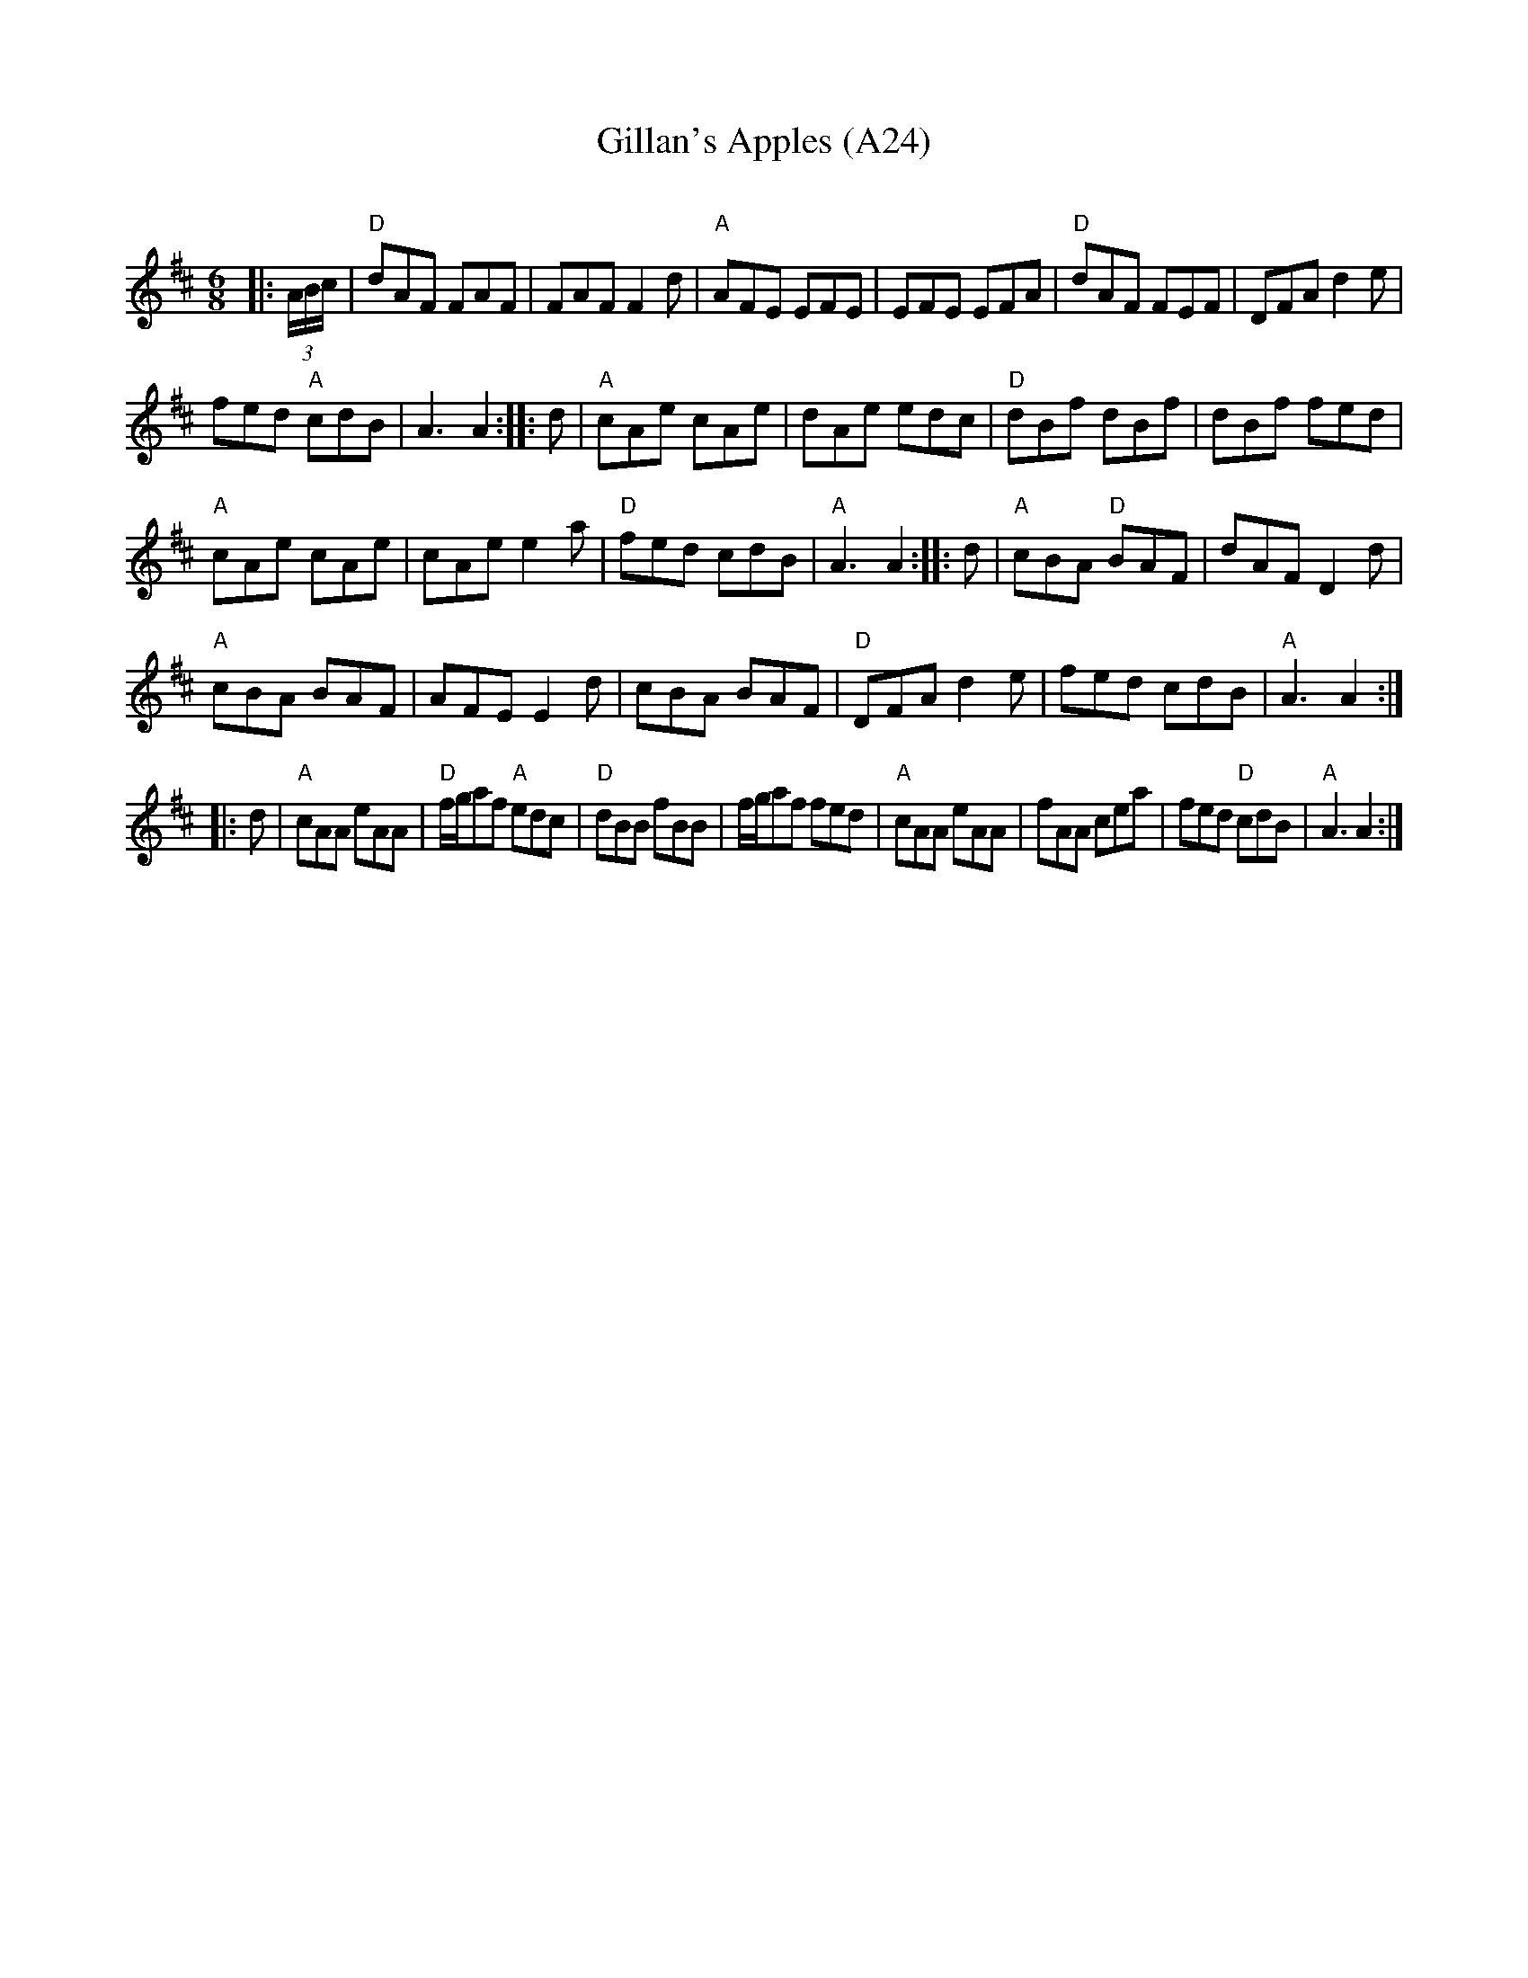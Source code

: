 X: 1054
T: Gillan's Apples (A24)
N: page A24
N: hexatonic
C:
R:Jig
K:D
M:6/8
L:1/16
|:(3ABc|"D"d2A2F2 F2A2F2|F2A2F2 F4d2|"A"A2F2E2 E2F2E2|\
E2F2E2 E2F2A2|"D"d2A2F2 F2E2F2|D2F2A2 d4e2|
f2e2d2 "A"c2d2B2|A6 A4::d2|"A"c2A2e2 c2A2e2|\
d2A2e2 e2d2c2|"D"d2B2f2 d2B2f2|d2B2f2 f2e2d2|
"A"c2A2e2 c2A2e2|c2A2e2 e4a2|"D"f2e2d2 c2d2B2|\
"A"A6 A4::d2|"A"c2B2A2 "D"B2A2F2|d2A2F2 D4d2|
"A"c2B2A2 B2A2F2|A2F2E2 E4d2| c2B2A2 B2A2F2|\
"D"D2F2A2 d4e2|f2e2d2 c2d2B2|"A"A6 A4::
d2|"A"c2A2A2 e2A2A2|"D"fga2f2 "A"e2d2c2|"D"d2B2B2 f2B2B2|\
fga2f2 f2e2d2| "A"c2A2A2 e2A2A2|f2A2A2 c2e2a2|f2e2d2 "D"c2d2B2|"A"A6 A4:|
